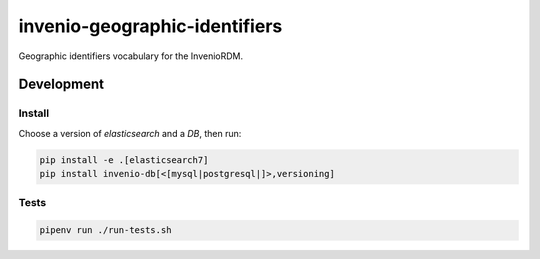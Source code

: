 ..
    Copyright (C) 2022 GEO Secretariat.

    invenio-geographic-identifiers is free software; you can redistribute
    it and/or modify it under the terms of the MIT License; see LICENSE file
    for more details.

================================
 invenio-geographic-identifiers
================================

.. image:: https://github.com/geo-knowledge-hub/invenio-geographic-identifiers/workflows/CI/badge.svg
        :target: https://github.com/geo-knowledge-hub/invenio-geographic-identifiers/actions?query=workflow%3ACI

.. image:: https://img.shields.io/badge/code%20style-black-000000.svg
   :target: https://github.com/psf/black

.. image:: https://img.shields.io/badge/lifecycle-maturing-blue.svg
        :target: https://www.tidyverse.org/lifecycle/#maturing
        :alt: Software Life Cycle

.. image:: https://img.shields.io/github/license/geo-knowledge-hub/invenio-geographic-identifiers.svg
        :target: https://github.com/geo-knowledge-hub/invenio-geographic-identifiers/blob/master/LICENSE

.. image:: https://img.shields.io/github/tag/geo-knowledge-hub/invenio-geographic-identifiers.svg
        :target: https://github.com/geo-knowledge-hub/invenio-geographic-identifiers/releases

.. image:: https://img.shields.io/discord/730739436551143514?logo=discord&logoColor=ffffff&color=7389D8
        :target: https://discord.com/channels/730739436551143514#
        :alt: Join us at Discord

Geographic identifiers vocabulary for the InvenioRDM.

Development
===========

Install
-------

Choose a version of `elasticsearch` and a `DB`, then run:

.. code-block:: console

    pip install -e .[elasticsearch7]
    pip install invenio-db[<[mysql|postgresql|]>,versioning]


Tests
-----

.. code-block:: console

    pipenv run ./run-tests.sh
